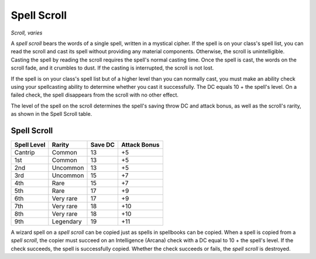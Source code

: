
.. _srd:spell-scroll:

Spell Scroll
------------------------------------------------------


*Scroll, varies*

A *spell scroll* bears the words of a single spell, written in a
mystical cipher. If the spell is on your class's spell list, you can
read the scroll and cast its spell without providing
any material components. Otherwise, the scroll is unintelligible.
Casting the spell by reading the scroll requires the spell's normal casting time.
Once the spell is cast, the words on the scroll fade, and it crumbles to dust.
If the casting is interrupted, the scroll is not lost.

If the spell is on your class's spell list but of a higher level than
you can normally cast, you must make an ability check using your
spellcasting ability to determine whether you cast it successfully.
The DC equals 10 + the spell's level. On a failed check, the spell
disappears from the scroll with no other effect.

The level of the spell on the scroll determines the spell's saving throw
DC and attack bonus, as well as the scroll's rarity, as shown in the
Spell Scroll table.

Spell Scroll
^^^^^^^^^^^^

==============  ================  =========  ============
Spell Level     Rarity            Save DC    Attack Bonus
==============  ================  =========  ============
Cantrip         Common            13         +5
1st             Common            13         +5
2nd             Uncommon          13         +5
3rd             Uncommon          15         +7
4th             Rare              15         +7
5th             Rare              17         +9
6th             Very rare         17         +9
7th             Very rare         18         +10
8th             Very rare         18         +10
9th             Legendary         19         +11
==============  ================  =========  ============

A wizard spell on a *spell scroll* can be copied just as
spells in spellbooks can be copied. When a spell is copied from a
*spell scroll*, the copier must succeed on an Intelligence (Arcana)
check with a DC equal to 10 + the spell's level. If the check succeeds,
the spell is successfully copied. Whether the check succeeds or fails,
the *spell scroll* is destroyed.
